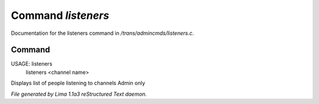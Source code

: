 Command *listeners*
********************

Documentation for the listeners command in */trans/admincmds/listeners.c*.

Command
=======

USAGE: listeners
       listeners <channel name>

Displays list of people listening to channels
Admin only



*File generated by Lima 1.1a3 reStructured Text daemon.*
